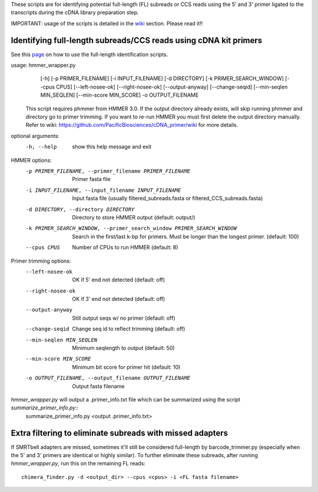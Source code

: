 These scripts are for identifying potential full-length (FL) subreads or CCS reads using the 5' and 3' primer ligated to the transcripts during the cDNA library preparation step.

IMPORTANT: usage of the scripts is detailed in the wiki_ section. Please read it!!

.. _wiki: https://github.com/Magdoll/cDNA_primer/wiki


======================================================================                    
Identifying full-length subreads/CCS reads using cDNA kit primers
======================================================================

See this page_ on how to use the full-length identification scripts. 

.. _page: https://github.com/Magdoll/cDNA_primer/wiki/How-to-identify-full-length-transcripts-in-PacBio-data


usage: hmmer_wrapper.py
       [-h] [-p PRIMER_FILENAME] [-i INPUT_FILENAME] [-d DIRECTORY]
       [-k PRIMER_SEARCH_WINDOW] [--cpus CPUS] [--left-nosee-ok]
       [--right-nosee-ok] [--output-anyway] [--change-seqid]
       [--min-seqlen MIN_SEQLEN] [--min-score MIN_SCORE] -o OUTPUT_FILENAME

 This script requires phmmer from HMMER 3.0.
 If the output directory already exists, will skip running phmmer and directory go to primer trimming.
 If you want to re-run HMMER you must first delete the output directory manually.
 Refer to wiki: https://github.com/PacificBiosciences/cDNA_primer/wiki for more details.

optional arguments:
  -h, --help            show this help message and exit

HMMER options:
  -p PRIMER_FILENAME, --primer_filename PRIMER_FILENAME
                        Primer fasta file
  -i INPUT_FILENAME, --input_filename INPUT_FILENAME
                        Input fasta file (usually filtered_subreads.fasta or filtered_CCS_subreads.fasta)
  -d DIRECTORY, --directory DIRECTORY
                        Directory to store HMMER output (default: output/)
  -k PRIMER_SEARCH_WINDOW, --primer_search_window PRIMER_SEARCH_WINDOW
                        Search in the first/last k-bp for primers. Must be longer than the longest primer. (default: 100)
  --cpus CPUS           Number of CPUs to run HMMER (default: 8)

Primer trimming options:
  --left-nosee-ok       OK if 5' end not detected (default: off)
  --right-nosee-ok      OK if 3' end not detected (default: off)
  --output-anyway       Still output seqs w/ no primer (default: off)
  --change-seqid        Change seq id to reflect trimming (default: off)
  --min-seqlen MIN_SEQLEN
                        Minimum seqlength to output (default: 50)
  --min-score MIN_SCORE
                        Minimum bit score for primer hit (default: 10)
  -o OUTPUT_FILENAME, --output_filename OUTPUT_FILENAME
                        Output fasta filename


*hmmer_wrapper.py* will output a .primer_info.txt file which can be summarized using the script *summarize_primer_info.py*::
    summarize_primer_info.py <output .primer_info.txt>

===========================================================                    
Extra filtering to eliminate subreads with missed adapters
===========================================================

If SMRTbell adapters are missed, sometimes it'll still be considered full-length by barcode_trimmer.py (especially
when the 5' and 3' primers are identical or highly similar). To further eliminate these subreads, after running
*hmmer_wrapper.py*, run this on the remaining FL reads::
    chimera_finder.py -d <output_dir> --cpus <cpus> -i <FL fasta filename>






